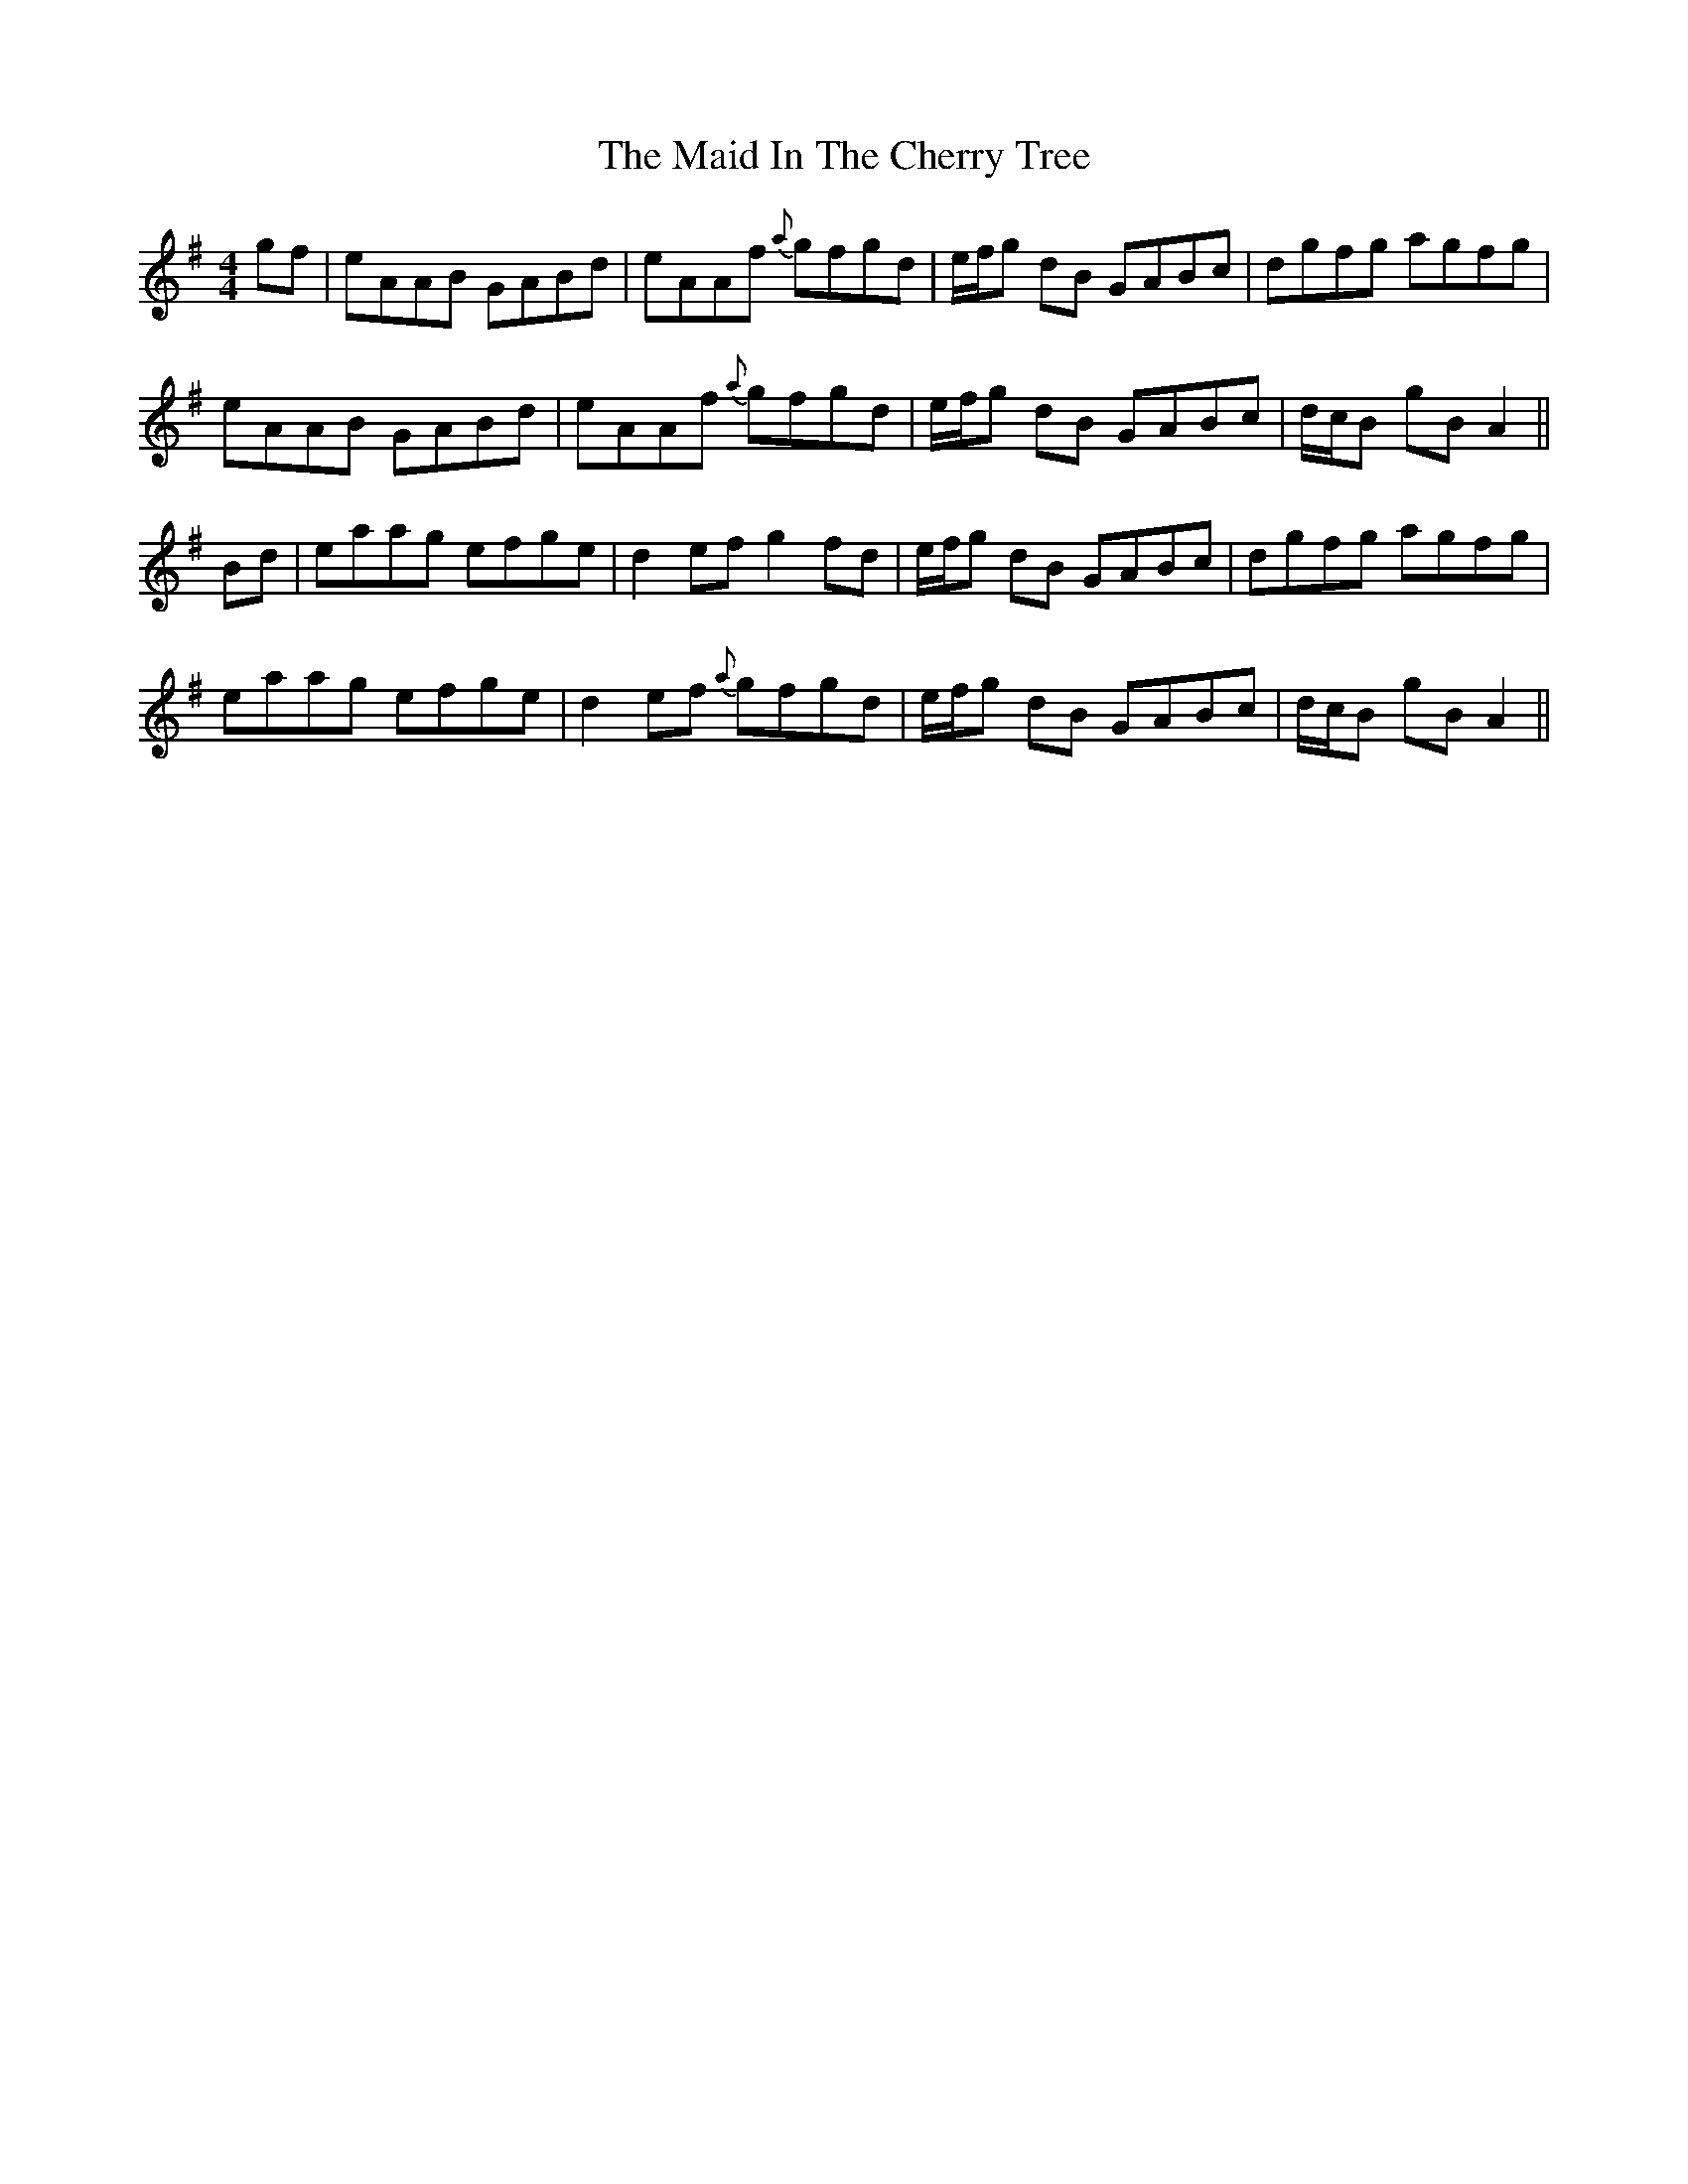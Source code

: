 X: 24946
T: Maid In The Cherry Tree, The
R: reel
M: 4/4
K: Adorian
gf|eAAB GABd|eAAf {a}gfgd|e/f/g dB GABc|dgfg agfg|
eAAB GABd|eAAf {a}gfgd|e/f/g dB GABc|d/c/B gB A2||
Bd|eaag efge|d2 ef g2 fd|e/f/g dB GABc|dgfg agfg|
eaag efge|d2 ef {a}gfgd|e/f/g dB GABc|d/c/B gB A2||

